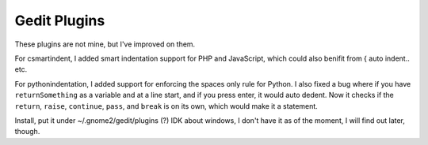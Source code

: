 Gedit Plugins
=============

These plugins are not mine, but I've improved on them.

For csmartindent, I added smart indentation support for PHP and JavaScript,
which could also benifit from { auto indent.. etc.

For pythonindentation, I added support for enforcing the spaces only rule for
Python. I also fixed a bug where if you have ``returnSomething`` as a variable
and at a line start, and if you press enter, it would auto dedent. Now it checks
if the ``return``, ``raise``, ``continue``, ``pass``, and ``break`` is on its 
own, which would make it a statement.

Install, put it under ~/.gnome2/gedit/plugins (?)
IDK about windows, I don't have it as of the moment, I will find out later,
though.
